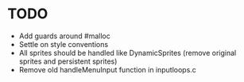 * TODO

+ Add guards around #malloc
+ Settle on style conventions
+ All sprites should be handled like DynamicSprites (remove original sprites and persistent sprites)
+ Remove old handleMenuInput function in inputloops.c

